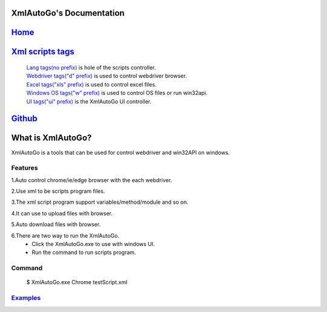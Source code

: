 XmlAutoGo's Documentation
=====================================

`Home <https://www.freeol.cn>`_
=====================================

`Xml scripts tags <./tags/tags.html>`_
=====================================
 | `Lang tags(no prefix) <./tags/langTags.html>`_ is hole of the scripts controller.
 | `Webdriver tags("d" prefix) <./tags/webdriverTags.html>`_ is used to control webdriver browser.
 | `Excel tags("xls" prefix) <./tags/excelTags.html>`_ is used to control excel files.
 | `Windows OS tags("w" prefix) <./tags/windowsOSTags.html>`_ is used to control OS files or run win32api.
 | `UI tags("ui" prefix) <./tags/uiTags.html>`_ is the XmlAutoGo UI controller.

`Github <https://github.com/freeol/XmlAutoGo>`_
=====================================

What is XmlAutoGo?
=====================================

XmlAutoGo is a tools that can be used for control webdriver and win32API on windows.

Features
######################

1.Auto control chrome/ie/edge browser with the each webdriver.

2.Use xml to be scripts program files.

3.The xml script program support variables/method/module and so on.

4.It can use to upload files with browser.

5.Auto download files with browser.

6.There are two way to run the XmlAutoGo.
 - Click the XmlAutoGo.exe to use with windows UI.
 - Run the command to run scripts program.

Command
######################
 $ XmlAutoGo.exe Chrome testScript.xml

`Examples <https://github.com/freeol/XmlAutoGo/tree/master/examples>`_
#######################################################################









